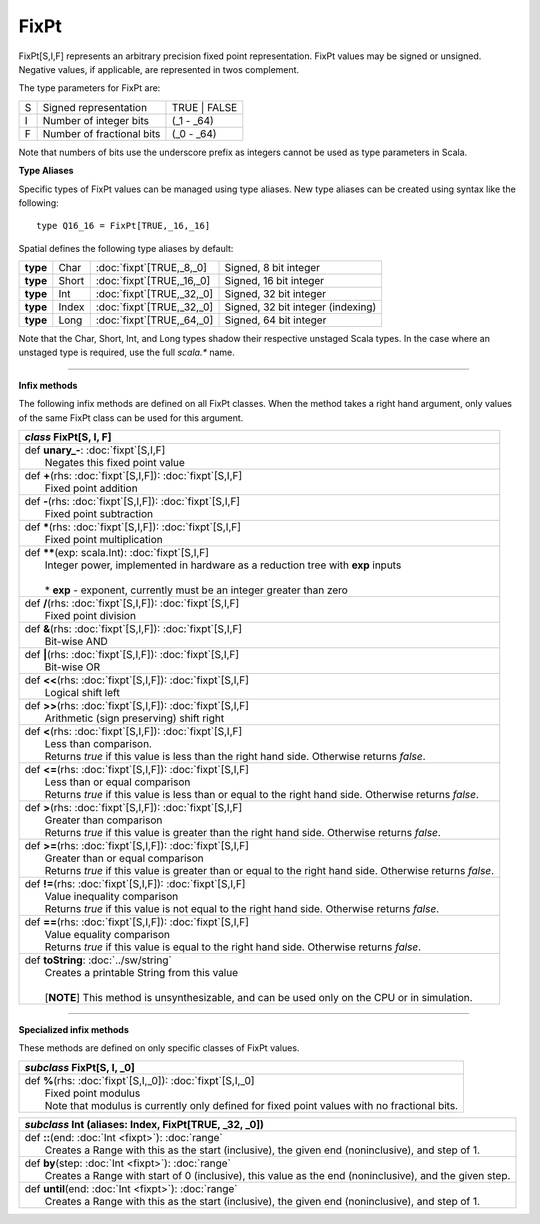 
.. role:: black
.. role:: gray
.. role:: silver
.. role:: white
.. role:: maroon
.. role:: red
.. role:: fuchsia
.. role:: pink
.. role:: orange
.. role:: yellow
.. role:: lime
.. role:: green
.. role:: olive
.. role:: teal
.. role:: cyan
.. role:: aqua
.. role:: blue
.. role:: navy
.. role:: purple

.. _FixPt:

FixPt
=====

FixPt[S,I,F] represents an arbitrary precision fixed point representation.
FixPt values may be signed or unsigned. Negative values, if applicable, are represented
in twos complement.

The type parameters for FixPt are:

+---+-----------------------------------+-----------------+
| S | Signed representation             | TRUE | FALSE    |
+---+-----------------------------------+-----------------+
| I | Number of integer bits            | (_1 - _64)      |
+---+-----------------------------------+-----------------+
| F | Number of fractional bits         | (_0 - _64)      |
+---+-----------------------------------+-----------------+

Note that numbers of bits use the underscore prefix as integers cannot be used as type parameters in Scala.


**Type Aliases**

Specific types of FixPt values can be managed using type aliases.
New type aliases can be created using syntax like the following::

  type Q16_16 = FixPt[TRUE,_16,_16]



Spatial defines the following type aliases by default:

+----------+-------+-----------------------------+-----------------------------------+
| **type** | Char  | :doc:`fixpt`\[TRUE,_8,_0\]  | Signed, 8 bit integer             |
+----------+-------+-----------------------------+-----------------------------------+
| **type** | Short | :doc:`fixpt`\[TRUE,_16,_0\] | Signed, 16 bit integer            |
+----------+-------+-----------------------------+-----------------------------------+
| **type** | Int   | :doc:`fixpt`\[TRUE,_32,_0\] | Signed, 32 bit integer            |
+----------+-------+-----------------------------+-----------------------------------+
| **type** | Index | :doc:`fixpt`\[TRUE,_32,_0\] | Signed, 32 bit integer (indexing) |
+----------+-------+-----------------------------+-----------------------------------+
| **type** | Long  | :doc:`fixpt`\[TRUE,_64,_0\] | Signed, 64 bit integer            |
+----------+-------+-----------------------------+-----------------------------------+

Note that the Char, Short, Int, and Long types shadow their respective unstaged Scala types.
In the case where an unstaged type is required, use the full `scala.*` name.

-------------

**Infix methods**

The following infix methods are defined on all FixPt classes. When the method takes a right hand argument,
only values of the same FixPt class can be used for this argument.

+---------------------+----------------------------------------------------------------------------------------------------------------------+
|      `class`          **FixPt**\[S, I, F\]                                                                                                 |
+=====================+======================================================================================================================+
| |               def   **unary_-**\: :doc:`fixpt`\[S,I,F\]                                                                                  |
| |                       Negates this fixed point value                                                                                     |
+---------------------+----------------------------------------------------------------------------------------------------------------------+
| |               def   **+**\(rhs: :doc:`fixpt`\[S,I,F\]): :doc:`fixpt`\[S,I,F\]                                                            |
| |                       Fixed point addition                                                                                               |
+---------------------+----------------------------------------------------------------------------------------------------------------------+
| |               def   **-**\(rhs: :doc:`fixpt`\[S,I,F\]): :doc:`fixpt`\[S,I,F\]                                                            |
| |                       Fixed point subtraction                                                                                            |
+---------------------+----------------------------------------------------------------------------------------------------------------------+
| |               def   *****\(rhs: :doc:`fixpt`\[S,I,F\]): :doc:`fixpt`\[S,I,F\]                                                            |
| |                       Fixed point multiplication                                                                                         |
+---------------------+----------------------------------------------------------------------------------------------------------------------+
| |               def   **\*\***\(exp: scala.Int): :doc:`fixpt`\[S,I,F\]                                                                     |
| |                       Integer power, implemented in hardware as a reduction tree with **exp** inputs                                     |
| |                                                                                                                                          |
| |                       * **exp** \- exponent, currently must be an integer greater than zero                                              |
+---------------------+----------------------------------------------------------------------------------------------------------------------+
| |               def   **\/**\(rhs: :doc:`fixpt`\[S,I,F\]): :doc:`fixpt`\[S,I,F\]                                                           |
| |                       Fixed point division                                                                                               |
+---------------------+----------------------------------------------------------------------------------------------------------------------+
| |               def   **&**\(rhs: :doc:`fixpt`\[S,I,F\]): :doc:`fixpt`\[S,I,F\]                                                            |
| |                       Bit-wise AND                                                                                                       |
+---------------------+----------------------------------------------------------------------------------------------------------------------+
| |               def   **|**\(rhs: :doc:`fixpt`\[S,I,F\]): :doc:`fixpt`\[S,I,F\]                                                            |
| |                       Bit-wise OR                                                                                                        |
+---------------------+----------------------------------------------------------------------------------------------------------------------+
| |               def   **<<**\(rhs: :doc:`fixpt`\[S,I,F\]): :doc:`fixpt`\[S,I,F\]                                                           |
| |                       Logical shift left                                                                                                 |
+---------------------+----------------------------------------------------------------------------------------------------------------------+
| |               def   **>>**\(rhs: :doc:`fixpt`\[S,I,F\]): :doc:`fixpt`\[S,I,F\]                                                           |
| |                       Arithmetic (sign preserving) shift right                                                                           |
+---------------------+----------------------------------------------------------------------------------------------------------------------+
| |               def   **<**\(rhs: :doc:`fixpt`\[S,I,F\]): :doc:`fixpt`\[S,I,F\]                                                            |
| |                       Less than comparison.                                                                                              |
| |                       Returns `true` if this value is less than the right hand side. Otherwise returns `false`.                          |
+---------------------+----------------------------------------------------------------------------------------------------------------------+
| |               def   **<=**\(rhs: :doc:`fixpt`\[S,I,F\]): :doc:`fixpt`\[S,I,F\]                                                           |
| |                       Less than or equal comparison                                                                                      |
| |                       Returns `true` if this value is less than or equal to the right hand side. Otherwise returns `false`.              |
+---------------------+----------------------------------------------------------------------------------------------------------------------+
| |               def   **>**\(rhs: :doc:`fixpt`\[S,I,F\]): :doc:`fixpt`\[S,I,F\]                                                            |
| |                       Greater than comparison                                                                                            |
| |                       Returns `true` if this value is greater than the right hand side. Otherwise returns `false`.                       |
+---------------------+----------------------------------------------------------------------------------------------------------------------+
| |               def   **>=**\(rhs: :doc:`fixpt`\[S,I,F\]): :doc:`fixpt`\[S,I,F\]                                                           |
| |                       Greater than or equal comparison                                                                                   |
| |                       Returns `true` if this value is greater than or equal to the right hand side. Otherwise returns `false`.           |
+---------------------+----------------------------------------------------------------------------------------------------------------------+
| |               def   **!=**\(rhs: :doc:`fixpt`\[S,I,F\]): :doc:`fixpt`\[S,I,F\]                                                           |
| |                       Value inequality comparison                                                                                        |
| |                       Returns `true` if this value is not equal to the right hand side. Otherwise returns `false`.                       |
+---------------------+----------------------------------------------------------------------------------------------------------------------+
| |               def   **==**\(rhs: :doc:`fixpt`\[S,I,F\]): :doc:`fixpt`\[S,I,F\]                                                           |
| |                       Value equality comparison                                                                                          |
| |                       Returns `true` if this value is equal to the right hand side. Otherwise returns `false`.                           |
+---------------------+----------------------------------------------------------------------------------------------------------------------+
| |               def   **toString**\: :doc:`../sw/string`                                                                                   |
| |                       Creates a printable String from this value                                                                         |
| |                                                                                                                                          |
| |                       \[**NOTE**\] This method is unsynthesizable, and can be used only on the CPU or in simulation.                     |
+---------------------+----------------------------------------------------------------------------------------------------------------------+

--------------

**Specialized infix methods**

These methods are defined on only specific classes of FixPt values.

+---------------------+----------------------------------------------------------------------------------------------------------------------+
|      `subclass`       **FixPt**\[S, I, _0\]                                                                                                |
+=====================+======================================================================================================================+
| |               def   **%**\(rhs: :doc:`fixpt`\[S,I,_0\]): :doc:`fixpt`\[S,I,_0\]                                                          |
| |                       Fixed point modulus                                                                                                |
| |                       Note that modulus is currently only defined for fixed point values with no fractional bits.                        |
+---------------------+----------------------------------------------------------------------------------------------------------------------+

+---------------------+----------------------------------------------------------------------------------------------------------------------+
|      `subclass`       **Int** (aliases: **Index**, **FixPt**\[TRUE, _32, _0\])                                                             |
+=====================+======================================================================================================================+
| |               def   **::**\(end: :doc:`Int <fixpt>`): :doc:`range`                                                                       |
| |                       Creates a Range with this as the start (inclusive), the given end (noninclusive), and step of 1.                   |
+---------------------+----------------------------------------------------------------------------------------------------------------------+
| |               def   **by**\(step: :doc:`Int <fixpt>`): :doc:`range`                                                                      |
| |                       Creates a Range with start of 0 (inclusive), this value as the end (noninclusive), and the given step.             |
+---------------------+----------------------------------------------------------------------------------------------------------------------+
| |               def   **until**\(end: :doc:`Int <fixpt>`): :doc:`range`                                                                    |
| |                       Creates a Range with this as the start (inclusive), the given end (noninclusive), and step of 1.                   |
+---------------------+----------------------------------------------------------------------------------------------------------------------+
